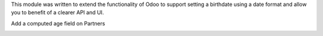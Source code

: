 This module was written to extend the functionality of Odoo to support setting
a birthdate using a date format and allow you to benefit of a clearer API and
UI.

Add a computed age field on Partners

.. image:: ../static/description/age.png
